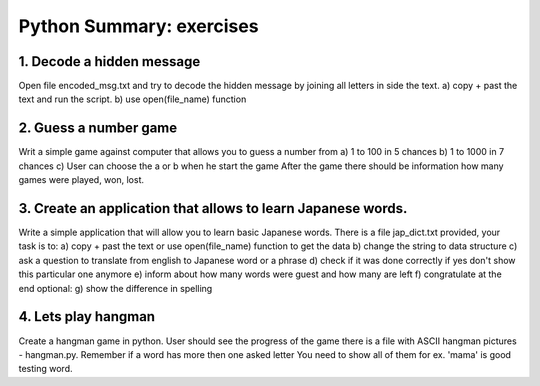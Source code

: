 ======================================
Python Summary: exercises
======================================


1. Decode a hidden message
======================================
Open file encoded_msg.txt and try to decode the hidden message by joining all letters in side the text.
a) copy + past the text and run the script.
b) use open(file_name) function

2. Guess a number game
======================================
Writ a simple game against computer that allows you to guess a number from
a) 1 to 100 in 5 chances
b) 1 to 1000 in 7 chances
c) User can choose the a or b when he start the game
After the game there should be information how many games were played, won, lost.


3. Create an application that allows to learn Japanese words.
=====================================================================
Write a simple application that will allow you to learn basic Japanese words.
There is a file jap_dict.txt provided, your task is to:
a) copy + past the text or use open(file_name) function to get the data
b) change the string to data structure
c) ask a question to translate from english to Japanese word or a phrase
d) check if it was done correctly if yes don't show this particular one anymore
e) inform about how many words were guest and how many are left
f) congratulate at the end
optional:
g) show the difference in spelling

4. Lets play hangman
======================================
Create a hangman game in python. User should see the progress of the game
there is a file with ASCII hangman pictures - hangman.py.
Remember if a word has more then one asked letter You need to show all of them
for ex. 'mama' is good testing word.